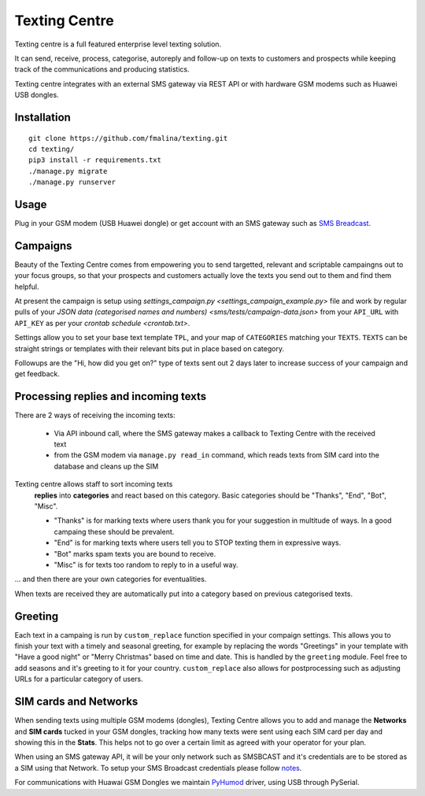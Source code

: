 Texting Centre
==============
Texting centre is a full featured enterprise level texting solution.

It can send, receive, process, categorise, autoreply and follow-up on texts to customers and prospects while keeping track of the communications and producing statistics.

Texting centre integrates with an external SMS gateway via REST API or with hardware GSM modems such as Huawei USB dongles. 


.. image:: https://github.com/fmalina/texting/blob/master/README-screenshot.png?raw=true

Installation
------------

::

    git clone https://github.com/fmalina/texting.git
    cd texting/
    pip3 install -r requirements.txt
    ./manage.py migrate
    ./manage.py runserver

Usage
-----
Plug in your GSM modem (USB Huawei dongle) or get account with an SMS gateway such as `SMS Breadcast <https://www.smsbroadcast.co.uk>`_.

Campaigns
---------
Beauty of the Texting Centre comes from empowering you to send targetted, relevant and scriptable campaingns out to your focus groups, so that your prospects and customers actually love the texts you send out to them and find them helpful.

At present the campaign is setup using `settings_campaign.py <settings_campaign_example.py>` file and work by regular pulls of your `JSON data (categorised names and numbers) <sms/tests/campaign-data.json>` from your ``API_URL`` with ``API_KEY`` as per your `crontab schedule <crontab.txt>`.

Settings allow you to set your base text template ``TPL``, and your map of ``CATEGORIES`` matching your ``TEXTS``. ``TEXTS`` can be straight strings or templates with their relevant bits put in place based on category.

Followups are the "Hi, how did you get on?" type of texts sent out 2 days later to increase success of your campaign and get feedback.

Processing replies and incoming texts
-------------------------------------
There are 2 ways of receiving the incoming texts:

 - Via API inbound call, where the SMS gateway makes a callback to Texting Centre with the received text
 - from the GSM modem via ``manage.py read_in`` command, which reads texts from SIM card into the database and cleans up the SIM

Texting centre allows staff to sort incoming texts
 **replies** into **categories** and react based on this category. Basic categories should be "Thanks", "End", "Bot", "Misc".

 - "Thanks" is for marking texts where users thank you for your suggestion in multitude of ways. In a good campaing these should be prevalent.
 - "End" is for marking texts where users tell you to STOP texting them in expressive ways.
 - "Bot" marks spam texts you are bound to receive.
 - "Misc" is for texts too random to reply to in a useful way.

... and then there are your own categories for eventualities.

When texts are received they are automatically put into a category based on previous categorised texts.

Greeting
--------
Each text in a campaing is run by ``custom_replace`` function specified in your compaign settings. This allows you to finish your text with a timely and seasonal greeting, for example by replacing the words "Greetings" in your template with "Have a good night" or "Merry Christmas" based on time and date. This is handled by the ``greeting`` module. Feel free to add seasons and it's greeting to it for your country. ``custom_replace`` also allows for postprocessing such as adjusting URLs for a particular category of users.

SIM cards and Networks
----------------------
When sending texts using multiple GSM modems (dongles), Texting Centre allows you to add and manage the **Networks** and **SIM cards** tucked in your GSM dongles, tracking how many texts were sent using each SIM card per day and showing this in the **Stats**. This helps not to go over a certain limit as agreed with your operator for your plan.

When using an SMS gateway API, it will be your only network such as SMSBCAST and it's credentials are to be stored as a SIM using that Network.
To setup your SMS Broadcast credentials please follow `notes <NOTES.rst>`_.

For communications with Huawai GSM Dongles we maintain `PyHumod <https://github.com/oozie/pyhumod>`_ driver, using USB through PySerial.


